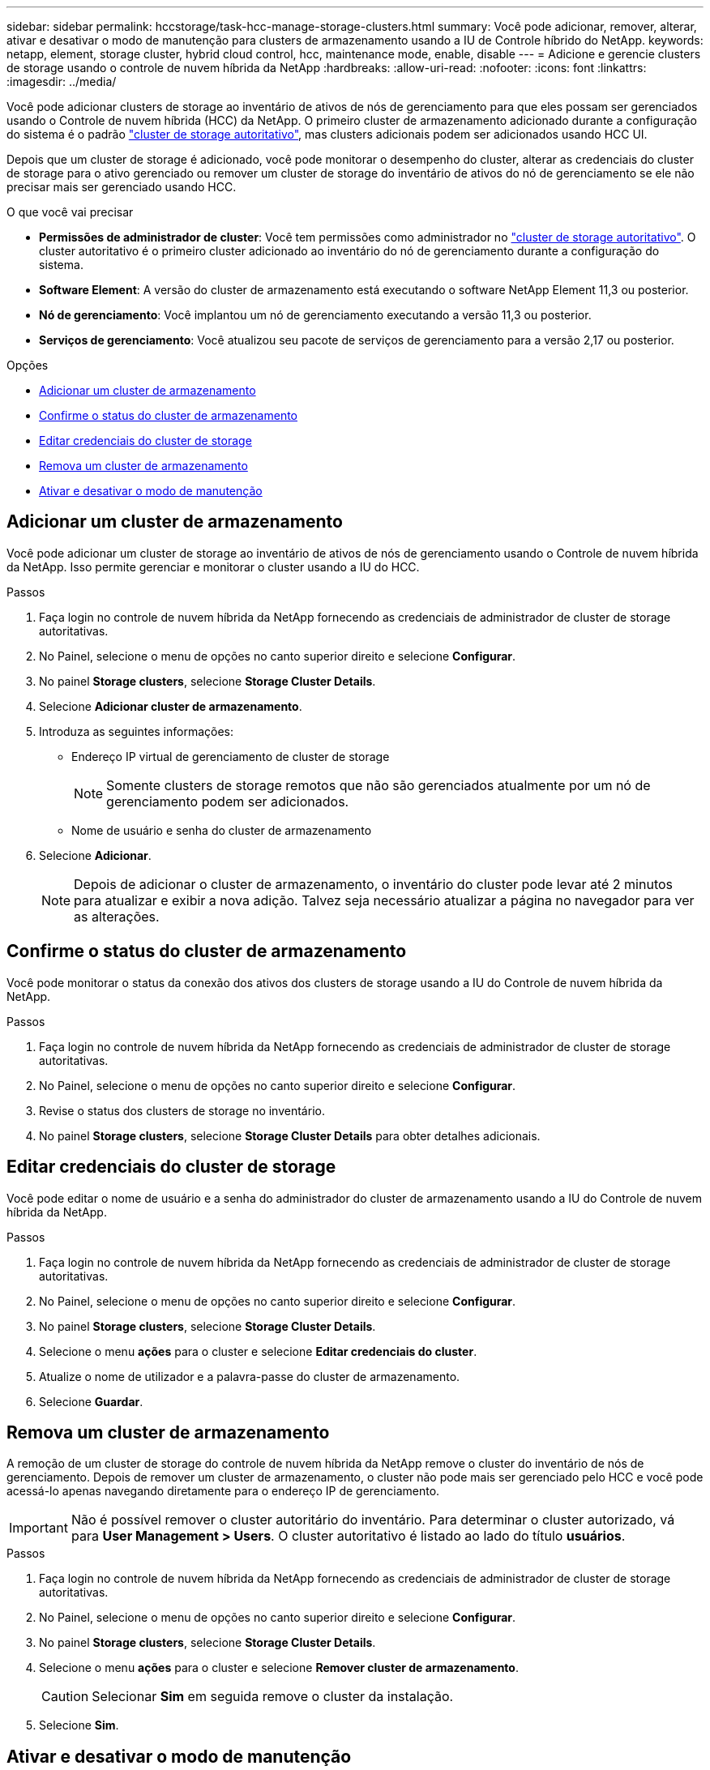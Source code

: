 ---
sidebar: sidebar 
permalink: hccstorage/task-hcc-manage-storage-clusters.html 
summary: Você pode adicionar, remover, alterar, ativar e desativar o modo de manutenção para clusters de armazenamento usando a IU de Controle híbrido do NetApp. 
keywords: netapp, element, storage cluster, hybrid cloud control, hcc, maintenance mode, enable, disable 
---
= Adicione e gerencie clusters de storage usando o controle de nuvem híbrida da NetApp
:hardbreaks:
:allow-uri-read: 
:nofooter: 
:icons: font
:linkattrs: 
:imagesdir: ../media/


[role="lead"]
Você pode adicionar clusters de storage ao inventário de ativos de nós de gerenciamento para que eles possam ser gerenciados usando o Controle de nuvem híbrida (HCC) da NetApp. O primeiro cluster de armazenamento adicionado durante a configuração do sistema é o padrão link:../concepts/concept_intro_clusters.html#authoritative-storage-clusters["cluster de storage autoritativo"], mas clusters adicionais podem ser adicionados usando HCC UI.

Depois que um cluster de storage é adicionado, você pode monitorar o desempenho do cluster, alterar as credenciais do cluster de storage para o ativo gerenciado ou remover um cluster de storage do inventário de ativos do nó de gerenciamento se ele não precisar mais ser gerenciado usando HCC.

.O que você vai precisar
* *Permissões de administrador de cluster*: Você tem permissões como administrador no link:../concepts/concept_intro_clusters.html#authoritative-storage-clusters["cluster de storage autoritativo"]. O cluster autoritativo é o primeiro cluster adicionado ao inventário do nó de gerenciamento durante a configuração do sistema.
* *Software Element*: A versão do cluster de armazenamento está executando o software NetApp Element 11,3 ou posterior.
* *Nó de gerenciamento*: Você implantou um nó de gerenciamento executando a versão 11,3 ou posterior.
* *Serviços de gerenciamento*: Você atualizou seu pacote de serviços de gerenciamento para a versão 2,17 ou posterior.


.Opções
* <<Adicionar um cluster de armazenamento>>
* <<Confirme o status do cluster de armazenamento>>
* <<Editar credenciais do cluster de storage>>
* <<Remova um cluster de armazenamento>>
* <<Ativar e desativar o modo de manutenção>>




== Adicionar um cluster de armazenamento

Você pode adicionar um cluster de storage ao inventário de ativos de nós de gerenciamento usando o Controle de nuvem híbrida da NetApp. Isso permite gerenciar e monitorar o cluster usando a IU do HCC.

.Passos
. Faça login no controle de nuvem híbrida da NetApp fornecendo as credenciais de administrador de cluster de storage autoritativas.
. No Painel, selecione o menu de opções no canto superior direito e selecione *Configurar*.
. No painel *Storage clusters*, selecione *Storage Cluster Details*.
. Selecione *Adicionar cluster de armazenamento*.
. Introduza as seguintes informações:
+
** Endereço IP virtual de gerenciamento de cluster de storage
+

NOTE: Somente clusters de storage remotos que não são gerenciados atualmente por um nó de gerenciamento podem ser adicionados.

** Nome de usuário e senha do cluster de armazenamento


. Selecione *Adicionar*.
+

NOTE: Depois de adicionar o cluster de armazenamento, o inventário do cluster pode levar até 2 minutos para atualizar e exibir a nova adição. Talvez seja necessário atualizar a página no navegador para ver as alterações.





== Confirme o status do cluster de armazenamento

Você pode monitorar o status da conexão dos ativos dos clusters de storage usando a IU do Controle de nuvem híbrida da NetApp.

.Passos
. Faça login no controle de nuvem híbrida da NetApp fornecendo as credenciais de administrador de cluster de storage autoritativas.
. No Painel, selecione o menu de opções no canto superior direito e selecione *Configurar*.
. Revise o status dos clusters de storage no inventário.
. No painel *Storage clusters*, selecione *Storage Cluster Details* para obter detalhes adicionais.




== Editar credenciais do cluster de storage

Você pode editar o nome de usuário e a senha do administrador do cluster de armazenamento usando a IU do Controle de nuvem híbrida da NetApp.

.Passos
. Faça login no controle de nuvem híbrida da NetApp fornecendo as credenciais de administrador de cluster de storage autoritativas.
. No Painel, selecione o menu de opções no canto superior direito e selecione *Configurar*.
. No painel *Storage clusters*, selecione *Storage Cluster Details*.
. Selecione o menu *ações* para o cluster e selecione *Editar credenciais do cluster*.
. Atualize o nome de utilizador e a palavra-passe do cluster de armazenamento.
. Selecione *Guardar*.




== Remova um cluster de armazenamento

A remoção de um cluster de storage do controle de nuvem híbrida da NetApp remove o cluster do inventário de nós de gerenciamento. Depois de remover um cluster de armazenamento, o cluster não pode mais ser gerenciado pelo HCC e você pode acessá-lo apenas navegando diretamente para o endereço IP de gerenciamento.


IMPORTANT: Não é possível remover o cluster autoritário do inventário. Para determinar o cluster autorizado, vá para *User Management > Users*. O cluster autoritativo é listado ao lado do título *usuários*.

.Passos
. Faça login no controle de nuvem híbrida da NetApp fornecendo as credenciais de administrador de cluster de storage autoritativas.
. No Painel, selecione o menu de opções no canto superior direito e selecione *Configurar*.
. No painel *Storage clusters*, selecione *Storage Cluster Details*.
. Selecione o menu *ações* para o cluster e selecione *Remover cluster de armazenamento*.
+

CAUTION: Selecionar *Sim* em seguida remove o cluster da instalação.

. Selecione *Sim*.




== Ativar e desativar o modo de manutenção

Se você precisar colocar um nó de storage off-line para manutenção, como atualizações de software ou reparos de host, poderá minimizar o impacto de e/S para o restante do cluster de storage pelo <<enable_main_mode,ativar>>modo de manutenção desse nó. Quando você <<disable_main_mode,desativar>> faz o modo de manutenção, o nó é monitorado para garantir que certos critérios sejam atendidos antes que o nó possa sair do modo de manutenção.

.O que você vai precisar
* *Software Element*: A versão do cluster de armazenamento está executando o software NetApp Element 12,2 ou posterior.
* *Nó de gerenciamento*: Você implantou um nó de gerenciamento executando a versão 12,2 ou posterior.
* *Serviços de gerenciamento*: Você atualizou seu pacote de serviços de gerenciamento para a versão 2,19 ou posterior.
* Tem acesso para iniciar sessão no nível de administrador.




=== [[enable_main_mode]]Ativar o modo de manutenção

Pode utilizar o seguinte procedimento para ativar o modo de manutenção de um nó de cluster de armazenamento.


NOTE: Apenas um nó pode estar no modo de manutenção de cada vez.

.Passos
. Abra o endereço IP do nó de gerenciamento em um navegador da Web. Por exemplo:
+
[listing]
----
https://[management node IP address]
----
. Faça login no controle de nuvem híbrida da NetApp fornecendo as credenciais de administrador do cluster de storage all-flash da SolidFire.
+

NOTE: As opções da função do modo de manutenção estão desativadas no nível só de leitura.

. Na caixa azul de navegação à esquerda, selecione a instalação all-flash do SolidFire.
. No painel de navegação esquerdo, selecione *nós*.
. Para visualizar informações de inventário de armazenamento, selecione *armazenamento*.
. Ativar o modo de manutenção num nó de armazenamento:
+
[NOTE]
====
A tabela nós de storage é atualizada automaticamente a cada dois minutos para ações iniciadas por não usuários. Antes de uma ação, para garantir que você tenha o status mais atualizado, é possível atualizar a tabela de nós usando o ícone de atualização localizado no lado superior direito da tabela de nós.

image:hcc_enable_maintenance_mode.PNG["Ativar o modo de manutenção"]

====
+
.. Em *ações*, selecione *Ativar modo de manutenção*.
+
Enquanto o *Maintenance Mode* está sendo ativado, as ações do modo de manutenção não estão disponíveis para o nó selecionado e todos os outros nós no mesmo cluster.

+
Após a conclusão do *Enable Maintenance Mode*, a coluna *Node Status* exibe um ícone de chave inglesa e o texto "*Maintenance Mode*" para o nó que está no modo de manutenção.







=== [[disable_MAIN_MODE]]Desativar o modo de manutenção

Depois que um nó é colocado com sucesso no modo de manutenção, a ação *Disable Maintenance Mode* está disponível para este nó. As ações nos outros nós ficam indisponíveis até que o modo de manutenção seja desativado com êxito no nó que está sendo submetido a manutenção.

.Passos
. Para o nó em modo de manutenção, em *ações*, selecione *Desativar modo de manutenção*.
+
Enquanto o *Maintenance Mode* está sendo desativado, as ações do modo de manutenção não estão disponíveis para o nó selecionado e todos os outros nós no mesmo cluster.

+
Após a conclusão do *Desativar o modo de manutenção*, a coluna *Status do nó* exibe *Ativo*.

+

NOTE: Quando um nó está no modo de manutenção, ele não aceita novos dados. Como resultado, pode demorar mais tempo para desativar o modo de manutenção porque o nó deve sincronizar seus dados de volta antes que ele possa sair do modo de manutenção. Quanto mais tempo você gastar no modo de manutenção, mais tempo ele pode levar para desativar o modo de manutenção.





=== Solucionar problemas

Se você encontrar erros ao ativar ou desativar o modo de manutenção, um erro de banner será exibido na parte superior da tabela de nós. Para obter mais informações sobre o erro, você pode selecionar o link *Mostrar detalhes* fornecido no banner para mostrar o que a API retorna.

[discrete]
== Encontre mais informações

* link:../mnode/task_mnode_manage_storage_cluster_assets.html["Criar e gerenciar ativos de cluster de storage"]
* https://docs.netapp.com/us-en/element-software/index.html["Documentação do software SolidFire e Element"]

